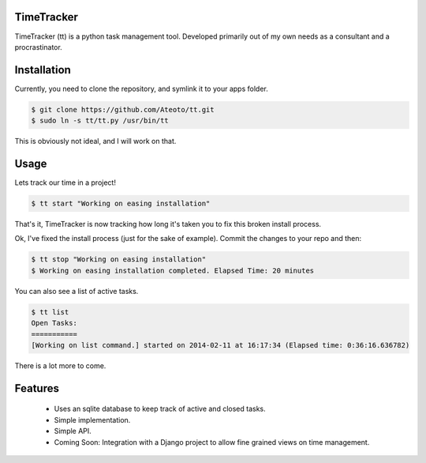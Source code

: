 TimeTracker
===========

TimeTracker (tt) is a python task management tool. Developed primarily out of my own needs as a consultant and a procrastinator.

Installation
============

Currently, you need to clone the repository, and symlink it to your apps folder.

.. code-block:: bash

	$ git clone https://github.com/Ateoto/tt.git
	$ sudo ln -s tt/tt.py /usr/bin/tt


This is obviously not ideal, and I will work on that.

Usage
=====

Lets track our time in a project!

.. code-block:: bash

	$ tt start "Working on easing installation"

That's it, TimeTracker is now tracking how long it's taken you to fix this broken install process.

Ok, I've fixed the install process (just for the sake of example).
Commit the changes to your repo and then:

.. code-block:: bash
	
	$ tt stop "Working on easing installation"
	$ Working on easing installation completed. Elapsed Time: 20 minutes

You can also see a list of active tasks.

.. code-block:: bash

	$ tt list
	Open Tasks:
	===========
	[Working on list command.] started on 2014-02-11 at 16:17:34 (Elapsed time: 0:36:16.636782)

There is a lot more to come.

Features
========

 - Uses an sqlite database to keep track of active and closed tasks.
 - Simple implementation.
 - Simple API.
 - Coming Soon: Integration with a Django project to allow fine grained views on time management.